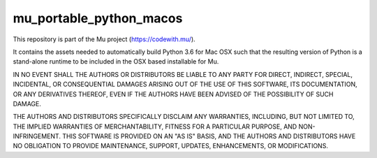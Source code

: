 mu_portable_python_macos
========================

This repository is part of the Mu project (https://codewith.mu/).

It contains the assets needed to automatically build Python 3.6 for Mac OSX
such that the resulting version of Python is a stand-alone runtime to be
included in the OSX based installable for Mu.

IN NO EVENT SHALL THE AUTHORS OR DISTRIBUTORS BE LIABLE TO ANY PARTY FOR
DIRECT, INDIRECT, SPECIAL, INCIDENTAL, OR CONSEQUENTIAL DAMAGES ARISING OUT OF
THE USE OF THIS SOFTWARE, ITS DOCUMENTATION, OR ANY DERIVATIVES THEREOF, EVEN
IF THE AUTHORS HAVE BEEN ADVISED OF THE POSSIBILITY OF SUCH DAMAGE.

THE AUTHORS AND DISTRIBUTORS SPECIFICALLY DISCLAIM ANY WARRANTIES, INCLUDING,
BUT NOT LIMITED TO, THE IMPLIED WARRANTIES OF MERCHANTABILITY, FITNESS FOR A
PARTICULAR PURPOSE, AND NON-INFRINGEMENT. THIS SOFTWARE IS PROVIDED ON AN "AS
IS" BASIS, AND THE AUTHORS AND DISTRIBUTORS HAVE NO OBLIGATION TO PROVIDE
MAINTENANCE, SUPPORT, UPDATES, ENHANCEMENTS, OR MODIFICATIONS.

